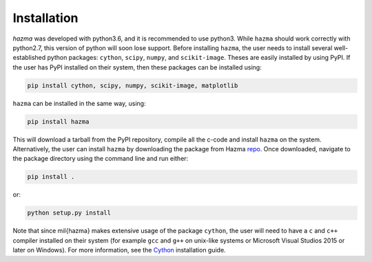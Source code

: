 Installation
============

`hazma` was developed with python3.6, and it is recommended to use python3.
While ``hazma`` should work correctly with python2.7, this version of
python will soon lose support. Before installing ``hazma``, the user
needs to install several well-established python packages: ``cython``,
``scipy``, ``numpy``, and ``scikit-image``. Theses are easily installed by using
PyPI. If the user has PyPI installed on their system, then these packages
can be installed using:

.. code-block:: bash

    pip install cython, scipy, numpy, scikit-image, matplotlib

``hazma`` can be installed in the same way, using:

.. code-block:: bash

    pip install hazma

This will download a tarball from the PyPI repository, compile all the
c-code and install ``hazma`` on the system. Alternatively, the user can
install ``hazma`` by downloading the package from Hazma repo_. Once
downloaded, navigate to the package directory using the command line and
run either:

.. code-block:: bash

    pip install .

or:

.. code-block:: bash

    python setup.py install

Note that since \mil{hazma} makes extensive usage of the package
``cython``, the user will need to have a ``c`` and ``c++`` compiler installed on
their system (for example ``gcc`` and ``g++`` on unix-like systems or
Microsoft Visual Studios 2015 or later on Windows). For more information,
see the Cython_ installation guide.


.. _repo: https://github.com/LoganAMorrison/Hazma.git
.. _Cython: https://cython.readthedocs.io/en/latest/src/quickstart/install.html